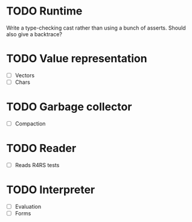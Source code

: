 * TODO Runtime
  Write a type-checking cast rather than using a bunch of asserts. Should also give a backtrace?
* TODO Value representation
  + [ ] Vectors
  + [ ] Chars
* TODO Garbage collector
  + [ ] Compaction
* TODO Reader
  + [ ] Reads R4RS tests
* TODO Interpreter
  + [ ] Evaluation
  + [ ] Forms

